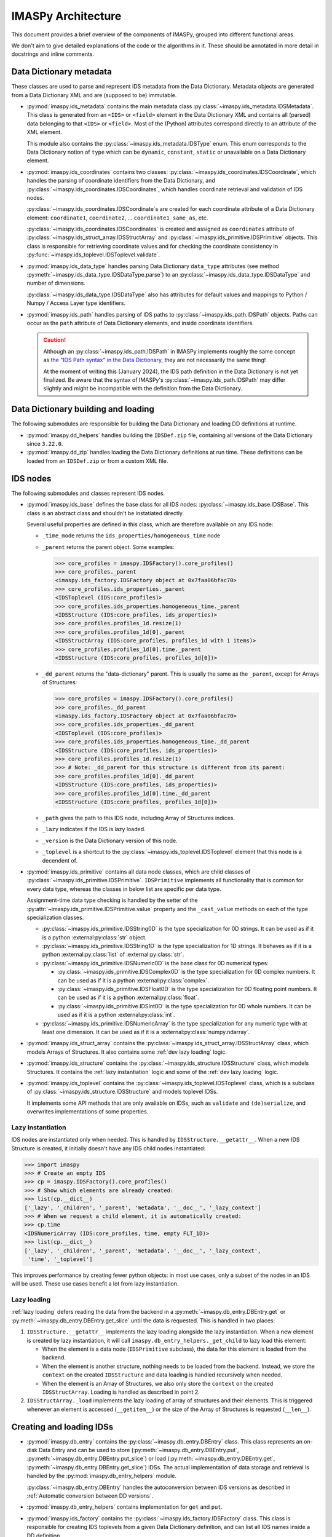IMASPy Architecture
===================

This document provides a brief overview of the components of IMASPy, grouped into
different functional areas.

We don't aim to give detailed explanations of the code or the algorithms in it. These
should be annotated in more detail in docstrings and inline comments.


Data Dictionary metadata
------------------------

These classes are used to parse and represent IDS metadata from the Data Dictionary.
Metadata objects are generated from a Data Dictionary XML and are (supposed to be)
immutable.

-   :py:mod:`imaspy.ids_metadata` contains the main metadata class
    :py:class:`~imaspy.ids_metadata.IDSMetadata`. This class is generated from an
    ``<IDS>`` or ``<field>`` element in the Data Dictionary XML and contains all
    (parsed) data belonging to that ``<IDS>`` or ``<field>``. Most of the (Python)
    attributes correspond directly to an attribute of the XML element.

    This module also contains the :py:class:`~imaspy.ids_metadata.IDSType` enum. This
    enum corresponds to the Data Dictionary notion of ``type`` which can be ``dynamic``,
    ``constant``, ``static`` or unavailable on a Data Dictionary element.

-   :py:mod:`imaspy.ids_coordinates` contains two classes:
    :py:class:`~imaspy.ids_coordinates.IDSCoordinate`, which handles the parsing of
    coordinate identifiers from the Data Dictionary, and
    :py:class:`~imaspy.ids_coordinates.IDSCoordinates`, which handles coordinate
    retrieval and validation of IDS nodes.

    :py:class:`~imaspy.ids_coordinates.IDSCoordinate`\ s are created for each coordinate
    attribute of a Data Dictionary element: ``coordinate1``, ``coordinate2``, ...
    ``coordinate1_same_as``, etc.

    :py:class:`~imaspy.ids_coordinates.IDSCoordinates` is created and assigned as
    ``coordinates`` attribute of :py:class:`~imaspy.ids_struct_array.IDSStructArray` and
    :py:class:`~imaspy.ids_primitive.IDSPrimitive` objects. This class is responsible
    for retrieving coordinate values and for checking the coordinate consistency in
    :py:func:`~imaspy.ids_toplevel.IDSToplevel.validate`.

-   :py:mod:`imaspy.ids_data_type` handles parsing Data Dictionary ``data_type``
    attributes (see method :py:meth:`~imaspy.ids_data_type.IDSDataType.parse`) to an
    :py:class:`~imaspy.ids_data_type.IDSDataType` and number of dimensions.

    :py:class:`~imaspy.ids_data_type.IDSDataType` also has attributes for default values
    and mappings to Python / Numpy / Access Layer type identifiers.

-   :py:mod:`imaspy.ids_path` handles parsing of IDS paths to
    :py:class:`~imaspy.ids_path.IDSPath` objects. Paths can occur as the ``path``
    attribute of Data Dictionary elements, and inside coordinate identifiers.

    .. caution::

        Although an :py:class:`~imaspy.ids_path.IDSPath` in IMASPy implements roughly
        the same concept as `the "IDS Path syntax" in the Data Dictionary
        <https://git.iter.org/projects/IMAS/repos/data-dictionary/browse/html_documentation/utilities/IDS-path-syntax.md?at=refs%2Fheads%2Fdevelop%2F3>`__,
        they are not necessarily the same thing!

        At the moment of writing this (January 2024), the IDS path definition in the
        Data Dictionary is not yet finalized.
        Be aware that the syntax of IMASPy's :py:class:`~imaspy.ids_path.IDSPath` may
        differ slightly and might be incompatible with the definition from the Data
        Dictionary.


Data Dictionary building and loading
------------------------------------

The following submodules are responsible for building the Data Dictionary and loading DD
definitions at runtime.

-   :py:mod:`imaspy.dd_helpers` handles building the ``IDSDef.zip`` file, containing all
    versions of the Data Dictionary since ``3.22.0``.

-   :py:mod:`imaspy.dd_zip` handles loading the Data Dictionary definitions at run time.
    These definitions can be loaded from an ``IDSDef.zip`` or from a custom XML file.


IDS nodes
---------

The following submodules and classes represent IDS nodes.

-   :py:mod:`imaspy.ids_base` defines the base class for all IDS nodes:
    :py:class:`~imaspy.ids_base.IDSBase`. This class is an abstract class and shouldn't
    be instatiated directly.

    Several useful properties are defined in this class, which are therefore available
    on any IDS node:

    -   ``_time_mode`` returns the ``ids_properties/homogeneous_time`` node
    -   ``_parent`` returns the parent object. Some examples:

        .. code-block:: python

            >>> core_profiles = imaspy.IDSFactory().core_profiles()
            >>> core_profiles._parent
            <imaspy.ids_factory.IDSFactory object at 0x7faa06bfac70>
            >>> core_profiles.ids_properties._parent
            <IDSToplevel (IDS:core_profiles)>
            >>> core_profiles.ids_properties.homogeneous_time._parent
            <IDSStructure (IDS:core_profiles, ids_properties)>
            >>> core_profiles.profiles_1d.resize(1)
            >>> core_profiles.profiles_1d[0]._parent
            <IDSStructArray (IDS:core_profiles, profiles_1d with 1 items)>
            >>> core_profiles.profiles_1d[0].time._parent
            <IDSStructure (IDS:core_profiles, profiles_1d[0])>

    -   ``_dd_parent`` returns the "data-dictionary" parent. This is usually the same as
        the ``_parent``, except for Arrays of Structures:

        .. code-block:: python

            >>> core_profiles = imaspy.IDSFactory().core_profiles()
            >>> core_profiles._dd_parent
            <imaspy.ids_factory.IDSFactory object at 0x7faa06bfac70>
            >>> core_profiles.ids_properties._dd_parent
            <IDSToplevel (IDS:core_profiles)>
            >>> core_profiles.ids_properties.homogeneous_time._dd_parent
            <IDSStructure (IDS:core_profiles, ids_properties)>
            >>> core_profiles.profiles_1d.resize(1)
            >>> # Note: _dd_parent for this structure is different from its parent:
            >>> core_profiles.profiles_1d[0]._dd_parent
            <IDSStructure (IDS:core_profiles, ids_properties)>
            >>> core_profiles.profiles_1d[0].time._dd_parent
            <IDSStructure (IDS:core_profiles, profiles_1d[0])>

    -   ``_path`` gives the path to this IDS node, including Array of Structures
        indices.
    -   ``_lazy`` indicates if the IDS is lazy loaded.
    -   ``_version`` is the Data Dictionary version of this node.
    -   ``_toplevel`` is a shortcut to the :py:class:`~imaspy.ids_toplevel.IDSToplevel`
        element that this node is a decendent of.

-   :py:mod:`imaspy.ids_primitive` contains all data node classes, which are child
    classes of :py:class:`~imaspy.ids_primitive.IDSPrimitive`. ``IDSPrimitive``
    implements all functionality that is common for every data type, whereas the
    classes in below list are specific per data type.

    Assignment-time data type checking is handled by the setter of the
    :py:attr:`~imaspy.ids_primitive.IDSPrimitive.value` property and the ``_cast_value``
    methods on each of the type specialization classes.

    -   :py:class:`~imaspy.ids_primitive.IDSString0D` is the type specialization for 0D
        strings. It can be used as if it is a python :external:py:class:`str` object.
    -   :py:class:`~imaspy.ids_primitive.IDSString1D` is the type specialization for 1D
        strings. It behaves as if it is a python :external:py:class:`list` of
        :external:py:class:`str`.
    -   :py:class:`~imaspy.ids_primitive.IDSNumeric0D` is the base class for 0D
        numerical types:

        -   :py:class:`~imaspy.ids_primitive.IDSComplex0D` is the type specialization
            for 0D complex numbers. It can be used as if it is a python
            :external:py:class:`complex`.
        -   :py:class:`~imaspy.ids_primitive.IDSFloat0D` is the type specialization
            for 0D floating point numbers. It can be used as if it is a python
            :external:py:class:`float`.
        -   :py:class:`~imaspy.ids_primitive.IDSInt0D` is the type specialization
            for 0D whole numbers. It can be used as if it is a python
            :external:py:class:`int`.

    -   :py:class:`~imaspy.ids_primitive.IDSNumericArray` is the type specialization for
        any numeric type with at least one dimension. It can be used as if it is a
        :external:py:class:`numpy.ndarray`.

-   :py:mod:`imaspy.ids_struct_array` contains the
    :py:class:`~imaspy.ids_struct_array.IDSStructArray` class, which models Arrays of
    Structures. It also contains some :ref:`dev lazy loading` logic.

-   :py:mod:`imaspy.ids_structure` contains the
    :py:class:`~imaspy.ids_structure.IDSStructure` class, which models Structures. It
    contains the :ref:`lazy instantiation` logic and some of the :ref:`dev lazy loading`
    logic.

-   :py:mod:`imaspy.ids_toplevel` contains the
    :py:class:`~imaspy.ids_toplevel.IDSToplevel` class, which is a subclass of
    :py:class:`~imaspy.ids_structure.IDSStructure` and models toplevel IDSs.

    It implements some API methods that are only available on IDSs, such as
    ``validate`` and ``(de)serialize``, and overwrites implementations of some
    properties.


.. _`lazy instantiation`:

Lazy instantiation
''''''''''''''''''

IDS nodes are instantiated only when needed. This is handled by
``IDSStructure.__getattr__``. When a new IDS Structure is created, it initially doesn't
have any IDS child nodes instantiated:

.. code-block:: python

    >>> import imaspy
    >>> # Create an empty IDS
    >>> cp = imaspy.IDSFactory().core_profiles()
    >>> # Show which elements are already created:
    >>> list(cp.__dict__)
    ['_lazy', '_children', '_parent', 'metadata', '__doc__', '_lazy_context']
    >>> # When we request a child element, it is automatically created:
    >>> cp.time
    <IDSNumericArray (IDS:core_profiles, time, empty FLT_1D)>
    >>> list(cp.__dict__)
    ['_lazy', '_children', '_parent', 'metadata', '__doc__', '_lazy_context',
     'time', '_toplevel']

This improves performance by creating fewer python objects: in most use cases, only a
subset of the nodes in an IDS will be used. These use cases benefit a lot from lazy
instantiation.


.. _`dev lazy loading`:

Lazy loading
''''''''''''

:ref:`lazy loading` defers reading the data from the backend in a
:py:meth:`~imaspy.db_entry.DBEntry.get` or :py:meth:`~imaspy.db_entry.DBEntry.get_slice`
until the data is requested. This is handled in two places:

1.  ``IDSStructure.__getattr__`` implements the lazy loading alongside the lazy
    instantiation. When a new element is created by lazy instantiation, it will call
    ``imaspy.db_entry_helpers._get_child`` to lazy load this element:

    -   When the element is a data node (``IDSPrimitive`` subclass), the data for this
        element is loaded from the backend.
    -   When the element is another structure, nothing needs to be loaded from the
        backend. Instead, we store the ``context`` on the created ``IDSStructure`` and
        data loading is handled recursively when needed.
    -   When the element is an Array of Structures, we also only store the ``context``
        on the created ``IDSStructArray``. Loading is handled as described in point 2.

2.  ``IDSStructArray._load`` implements the lazy loading of array of structures and
    their elements. This is triggered whenever an element is accessed (``__getitem__``)
    or the size of the Array of Structures is requested (``__len__``).


Creating and loading IDSs
-------------------------

-   :py:mod:`imaspy.db_entry` contains the :py:class:`~imaspy.db_entry.DBEntry` class.
    This class represents an on-disk Data Entry and can be used to store
    (:py:meth:`~imaspy.db_entry.DBEntry.put`,
    :py:meth:`~imaspy.db_entry.DBEntry.put_slice`) or load
    (:py:meth:`~imaspy.db_entry.DBEntry.get`,
    :py:meth:`~imaspy.db_entry.DBEntry.get_slice`) IDSs. The actual implementation of
    data storage and retrieval is handled by the :py:mod:`imaspy.db_entry_helpers`
    module.

    :py:class:`~imaspy.db_entry.DBEntry` handles the autoconversion between IDS versions
    as described in :ref:`Automatic conversion between DD versions`.
-   :py:mod:`imaspy.db_entry_helpers` contains implementation for ``get`` and ``put``.
-   :py:mod:`imaspy.ids_factory` contains the :py:class:`~imaspy.ids_factory.IDSFactory`
    class. This class is responsible for creating IDS toplevels from a given Data
    Dictionary definition, and can list all IDS names inside a DD definition.


Access Layer interfaces
-----------------------

-   :py:mod:`imaspy.al_context` provides an object-oriented interface when working with
    Lowlevel contexts. The contexts returned by the lowlevel are an integer identifier
    and need to be provided to several LL methods (e.g. ``read_data``), some of which
    may create new contexts.
    
    The :py:class:`~imaspy.al_context.ALContext` class implements this object oriented
    interface.

    A second class (:py:class:`~imaspy.al_context.LazyALContext`) implements the same
    interface, but is used when :ref:`dev lazy loading`.
-   :py:mod:`imaspy.ids_defs` provides access to Access Layer constants (mostly defined
    in ``imas.imasdef``).
-   :py:mod:`imaspy.imas_interface` provides a version-independent interface to the
    Access Layer through :py:class:`~imaspy.imas_interface.LowlevelInterface`. It
    defines all known methods of the Access Layer and defers to the correct
    implementation if it is available in the loaded AL version (and raises a descriptive
    exception if the function is not available).


MDSplus support
---------------

-   :py:mod:`imaspy.mdsplus_model` is responsible for creating MDSplus `models`. These
    models are specific to a DD version and are required when using the MDSplus
    backend for creating new Data Entries.

    .. seealso:: :ref:`MDSplus in IMASPy`


Versioning
----------

IMASPy uses `versioneer <https://github.com/python-versioneer/python-versioneer>`_ for
versioning. An IMASPy release has a corresponding tag (which sets the version), e.g.
`this is the tag
<https://git.iter.org/projects/IMAS/repos/imaspy/browse?at=refs%2Ftags%2F0.8.0>`_ for
version ``0.8.0``. Development builds are versioned based on the ``git describe`` of the
repository.

The ``imaspy._version`` module is generated by ``versioneer`` and implements this logic
for editable installs. This module is replaced by ``versioneer`` when building python
packages (this is handled in ``setup.py``).


Conversion between Data Dictionary versions
-------------------------------------------

:py:mod:`imaspy.ids_convert` contains logic for converting an IDS between DD versions.

The :py:class:`~imaspy.ids_convert.DDVersionMap` class creates and contains mappings for
an IDS between two Data Dictionary versions. It creates two mappings: one to be used
when converting from the newer version of the two to the older version (``new_to_old``)
and a map for the reverse (``old_to_new``). These mappings are of type
:py:class:`~imaspy.ids_convert.NBCPathMap`. See its API documentation for more details.

:py:func:`~imaspy.ids_convert.convert_ids` is the main API method for converting IDSs
between versions. It works as follows:

-   It builds a ``DDVersionMap`` between the two DD versions version and selects the
    correct ``NBCPathMap`` (``new_to_old`` or ``old_to_new``).
-   If needed, it creates a target IDS of the destination DD version.
-   It then uses the ``NBCPathMap`` to convert data and store it in the target IDS.

:py:class:`~imaspy.db_entry.DBEntry` can also handle automatic DD version conversion. It
uses the same ``DDVersionMap`` and ``NBCPathMap`` as
:py:func:`~imaspy.ids_convert.convert_ids`. When reading data from the backends, the
``NBCPathMap`` is used to translate between the old and the new DD version. See the
implementation in :py:mod:`imaspy.db_entry_helpers`.


Miscelleneous
-------------

The following is a list of miscelleneous modules, which don't belong to any of the other
categories on this page.

-   :py:mod:`imaspy.exception` contains all Exception classes that IMASPy may raise.
-   :py:mod:`imaspy.setup_logging` initializes a logging handler for IMASPy.
-   :py:mod:`imaspy.training` contains helper methods for making training data
    available.
-   :py:mod:`imaspy.util` contains useful utility methods. It is imported automatically.

    All methods requiring third party libraries (``rich`` and ``scipy``) are implemented
    in ``imaspy._util``. This avoids importing these libraries immediately when a
    user imports ``imaspy`` (which can take a couple hundred milliseconds). Instead,
    this module is only loaded when a user needs this functionality.
